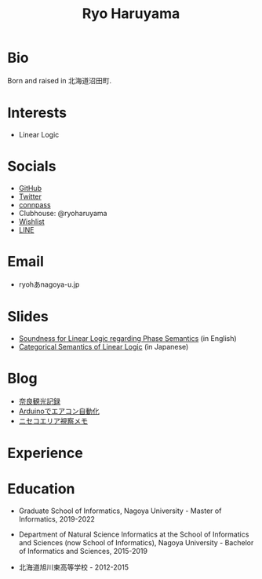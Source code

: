 #+title: Ryo Haruyama

* Bio
  Born and raised in 北海道沼田町.

* Interests
- Linear Logic
  
* Socials
- [[https://github.com/rharuyama/][GitHub]]
- [[https://twitter.com/RyoHaruyama][Twitter]]
- [[https://connpass.com/user/Ryo_Haruyama/][connpass]]
- Clubhouse: @ryoharuyama
- [[https://www.amazon.co.jp/hz/wishlist/ls/3R1LX8E4SHIG6][Wishlist]]
- [[https://line.me/ti/p/CZo-uvtQ-p][LINE]]

* Email
- ryohあnagoya-u.jp

* Slides
- [[./phase-soundness.pdf][Soundness for Linear Logic regarding Phase Semantics]] (in English)
- [[./categorical-semantics-of-linear-logic.pdf][Categorical Semantics of Linear Logic]] (in Japanese)

* Blog
- [[./nara20220112.html][奈良観光記録]]
- [[./arduino.html][Arduinoでエアコン自動化]]
- [[./niseko-note.html][ニセコエリア視察メモ]]

* Experience


* Education
- Graduate School of Informatics, Nagoya University - Master of Informatics, 2019-2022

- Department of Natural Science Informatics at the School of Informatics and Sciences (now School of Informatics), Nagoya University - Bachelor of Informatics and Sciences, 2015-2019

- 北海道旭川東高等学校 - 2012-2015

#+options: toc:nil
#+options: num:nil   
#+options: html-postamble:nil
#+HTML_HEAD: <link rel="stylesheet" type="text/css" href="style.css" />
